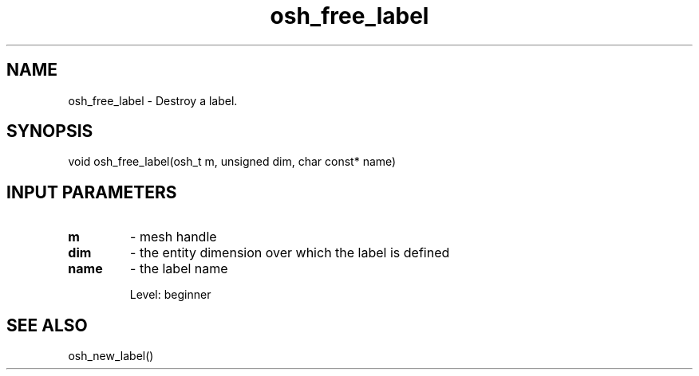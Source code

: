 .TH osh_free_label 3 "4/19/2016" " " ""
.SH NAME
osh_free_label \-  Destroy a label. 
.SH SYNOPSIS
.nf
void osh_free_label(osh_t m, unsigned dim, char const* name)
.fi
.SH INPUT PARAMETERS
.PD 0
.TP
.B m 
- mesh handle
.PD 1
.PD 0
.TP
.B dim 
- the entity dimension over which the label is defined
.PD 1
.PD 0
.TP
.B name 
- the label name
.PD 1

Level: beginner

.SH SEE ALSO
osh_new_label()
.br
